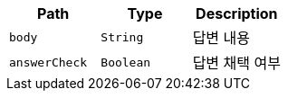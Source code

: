 |===
|Path|Type|Description

|`+body+`
|`+String+`
|답변 내용

|`+answerCheck+`
|`+Boolean+`
|답변 채택 여부

|===